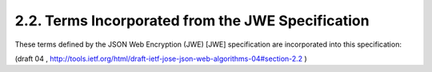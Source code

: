 2.2. Terms Incorporated from the JWE Specification
------------------------------------------------------------

These terms defined by the JSON Web Encryption (JWE) [JWE]
specification are incorporated into this specification:

.. glossary::

   JWE
   JSON Web Encryption
   JSON Web Encryption (JWE)
      A data structure representing an encrypted
      version of a Plaintext.  The structure consists of four parts: the
      JWE Header, the JWE Encrypted Key, the JWE Ciphertext, and the JWE
      Integrity Value.

   Plaintext
      The bytes to be encrypted -- a.k.a., the message.  The
      plaintext can contain an arbitrary sequence of bytes.

   Ciphertext
      The encrypted version of the Plaintext.

   CEK
   Content Encryption Key
   Content Encryption Key (CEK)
      A symmetric key used to encrypt the
      Plaintext for the recipient to produce the Ciphertext.

   CIK
   Content Integrity Key
   Content Integrity Key (CIK)
      A key used with a MAC function to ensure
      the integrity of the Ciphertext and the parameters used to create
      it.

   CMK
   Content Master Key
   Content Master Key (CMK)
      A key from which the CEK and CIK are
      derived.  When key wrapping or key encryption are employed, the
      CMK is randomly generated and encrypted to the recipient as the
      JWE Encrypted Key. When key agreement is employed, the CMK is the
      result of the key agreement algorithm.

   JWE Header
      A string representing a JSON object that describes the
      encryption operations applied to create the JWE Encrypted Key, the
      JWE Ciphertext, and the JWE Integrity Value.

   JWE Encrypted Key
      When key wrapping or key encryption are employed,
      the Content Master Key (CMK) is encrypted with the intended
      recipient's key and the resulting encrypted content is recorded as
      a byte array, which is referred to as the JWE Encrypted Key.
      Otherwise, when key agreement is employed, the JWE Encrypted Key
      is the empty byte array.

   JWE Ciphertext
      A byte array containing the Ciphertext.

   JWE Integrity Value
      A byte array containing a MAC value that ensures
      the integrity of the Ciphertext and the parameters used to create
      it.

   Encoded JWE Header
      Base64url encoding of the bytes of the UTF-8
      [RFC3629] representation of the JWE Header.

   Encoded JWE Encrypted Key
      Base64url encoding of the JWE Encrypted
      Key.

   Encoded JWE Ciphertext
      Base64url encoding of the JWE Ciphertext.

   Encoded JWE Integrity Value
      Base64url encoding of the JWE Integrity
      Value.

   AEAD Algorithm
      An Authenticated Encryption with Associated Data
      (AEAD) [RFC5116] encryption algorithm is one that provides an
      integrated content integrity check.  AES Galois/Counter Mode (GCM)
      is one such algorithm.

(draft 04 , http://tools.ietf.org/html/draft-ietf-jose-json-web-algorithms-04#section-2.2 )
